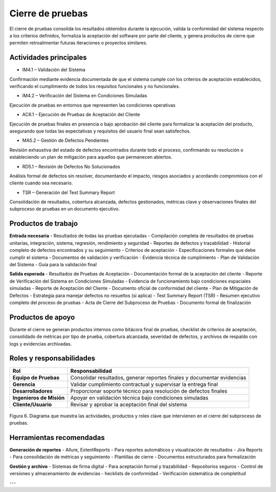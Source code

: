 Cierre de pruebas
=================

El cierre de pruebas consolida los resultados obtenidos durante la ejecución, valida la conformidad del sistema respecto a los criterios definidos, formaliza la aceptación del software por parte del cliente, y genera productos de cierre que permiten retroalimentar futuras iteraciones o proyectos similares.

Actividades principales
------------------------

- IM4.1 – Validación del Sistema
Confirmación mediante evidencia documentada de que el sistema cumple con los criterios de aceptación establecidos, verificando el cumplimiento de todos los requisitos funcionales y no funcionales.

- IM4.2 – Verificación del Sistema en Condiciones Simuladas
Ejecución de pruebas en entornos que representen las condiciones operativas

- AC6.1 – Ejecución de Pruebas de Aceptación del Cliente
Ejecución de pruebas finales en presencia o bajo aprobación del cliente para formalizar la aceptación del producto, asegurando que todas las expectativas y requisitos del usuario final sean satisfechos.

- MA5.2 – Gestión de Defectos Pendientes
Revisión exhaustiva del estado de defectos encontrados durante todo el proceso, confirmando su resolución o estableciendo un plan de mitigación para aquellos que permanecen abiertos.

- RD5.1 – Revisión de Defectos No Solucionados
Análisis formal de defectos sin resolver, documentando el impacto, riesgos asociados y acordando compromisos con el cliente cuando sea necesario.

- TSR – Generación del Test Summary Report
Consolidación de resultados, cobertura alcanzada, defectos gestionados, métricas clave y observaciones finales del subproceso de pruebas en un documento ejecutivo.

Productos de trabajo
---------------------

**Entrada necesaria**
- Resultados de todas las pruebas ejecutadas - Compilación completa de resultados de pruebas unitarias, integración, sistema, regresión, rendimiento y seguridad
- Reportes de defectos y trazabilidad - Historial completo de defectos encontrados y su seguimiento
- Criterios de aceptación - Especificaciones formales que debe cumplir el sistema
- Documentos de validación y verificación - Evidencia técnica de cumplimiento
- Plan de Validación del Sistema - Guía para la validación final

**Salida esperada**
- Resultados de Pruebas de Aceptación - Documentación formal de la aceptación del cliente
- Reporte de Verificación del Sistema en Condiciones Simuladas - Evidencia de funcionamiento bajo condiciones espaciales simuladas
- Reporte de Aceptación del Cliente - Documento oficial de conformidad del cliente
- Plan de Mitigación de Defectos - Estrategia para manejar defectos no resueltos (si aplica)
- Test Summary Report (TSR) - Resumen ejecutivo completo del proceso de pruebas
- Acta de Cierre del Subproceso de Pruebas - Documento formal de finalización

Productos de apoyo
-------------------
Durante el cierre se generan productos internos como bitácora final de pruebas, checklist de criterios de aceptación, consolidado de métricas por tipo de prueba, cobertura alcanzada, severidad de defectos, y archivos de respaldo con logs y evidencias archivadas.

Roles y responsabilidades
--------------------------
.. list-table::
   :header-rows: 1

   * - Rol
     - Responsabilidad
   * - **Equipo de Pruebas**
     - Consolidar resultados, generar reportes finales y documentar evidencias
   * - **Gerencia**
     - Validar cumplimiento contractual y supervisar la entrega final
   * - **Desarrolladores**
     - Proporcionar soporte técnico para resolución de defectos finales
   * - **Ingenieros de Misión**
     - Apoyar en validación técnica bajo condiciones simuladas
   * - **Cliente/Usuario**
     - Revisar y aprobar la aceptación final del sistema

.. figure:: /_static/images/Guia_P5.png
   :alt: Diagrama de cierre de pruebas
   :width: 100%
   :align: center

   Figura 6. Diagrama que muestra las actividades, productos y roles clave que intervienen en el cierre del subproceso de pruebas.

Herramientas recomendadas
--------------------------

**Generación de reportes**
- Allure, ExtentReports - Para reportes automáticos y visualización de resultados
- Jira Reports - Para consolidación de métricas y seguimiento
- Plantillas de cierre - Documentos estructurados para formalización

**Gestión y archivo**
- Sistemas de firma digital - Para aceptación formal y trazabilidad
- Repositorios seguros - Control de versiones y almacenamiento de evidencias
- hecklists de conformidad - Verificación sistemática de completitud

---

